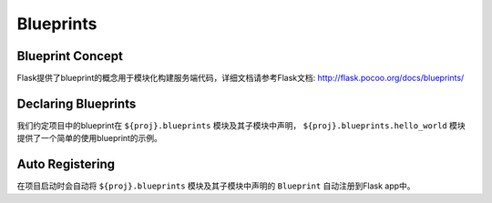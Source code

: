 .. _blueprints:

Blueprints
==========

Blueprint Concept
-----------------

Flask提供了blueprint的概念用于模块化构建服务端代码，详细文档请参考Flask文档: http://flask.pocoo.org/docs/blueprints/

Declaring Blueprints
--------------------

我们约定项目中的blueprint在 ``${proj}.blueprints`` 模块及其子模块中声明， ``${proj}.blueprints.hello_world`` 模块提供了一个简单的使用blueprint的示例。

Auto Registering
----------------

在项目启动时会自动将 ``${proj}.blueprints`` 模块及其子模块中声明的 ``Blueprint`` 自动注册到Flask app中。
